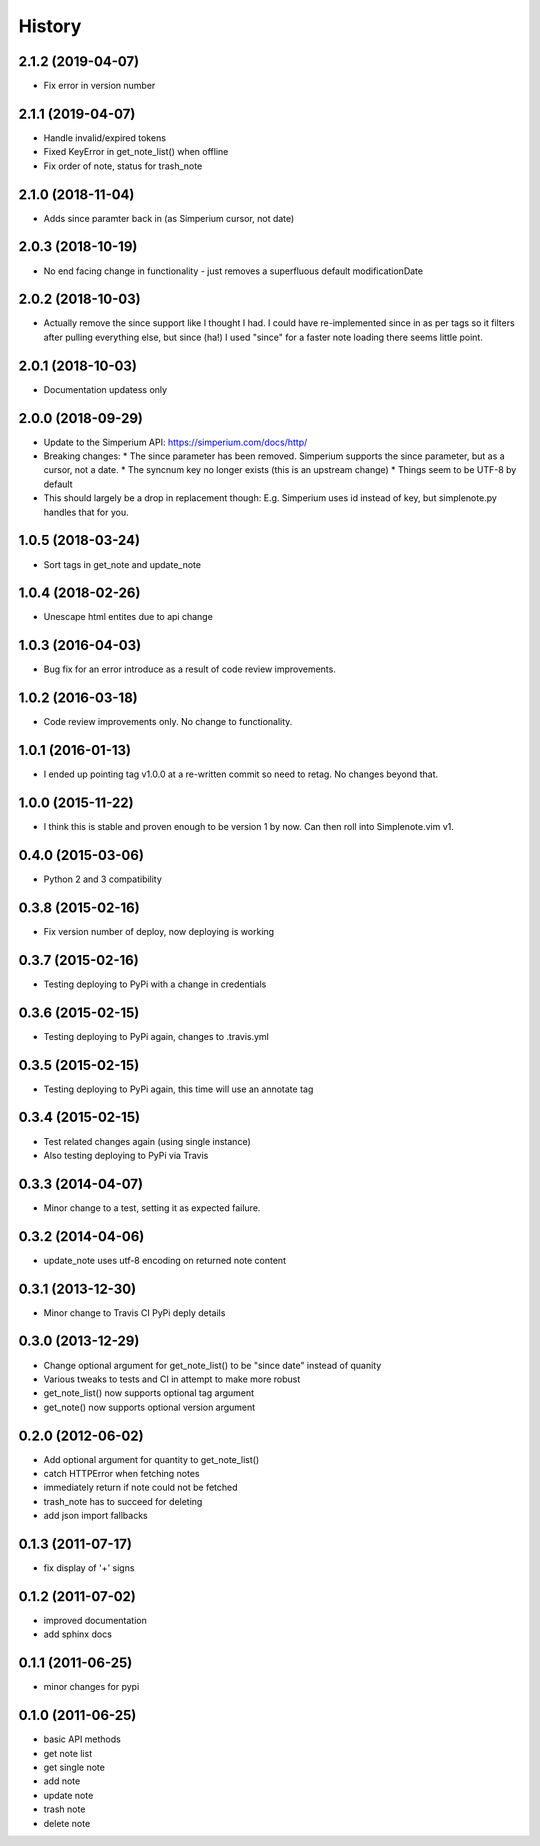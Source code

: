 History
========

2.1.2 (2019-04-07)
------------------

* Fix error in version number

2.1.1 (2019-04-07)
------------------

* Handle invalid/expired tokens
* Fixed KeyError in get_note_list() when offline
* Fix order of note, status for trash_note

2.1.0 (2018-11-04)
------------------

* Adds since paramter back in (as Simperium cursor, not date)

2.0.3 (2018-10-19)
------------------

* No end facing change in functionality - just removes a superfluous default modificationDate

2.0.2 (2018-10-03)
------------------

* Actually remove the since support like I thought I had. I could have
  re-implemented since in as per tags so it filters after pulling everything
  else, but since (ha!) I used "since" for a faster note loading there seems
  little point.

2.0.1 (2018-10-03)
------------------

* Documentation updatess only

2.0.0 (2018-09-29)
------------------

* Update to the Simperium API: https://simperium.com/docs/http/
* Breaking changes:
  * The since parameter has been removed. Simperium supports the since parameter, but as a cursor, not a date.
  * The syncnum key no longer exists (this is an upstream change)
  * Things seem to be UTF-8 by default
* This should largely be a drop in replacement though: E.g. Simperium uses id instead of key, but simplenote.py handles that for you.

1.0.5 (2018-03-24)
-------------------
* Sort tags in get_note and update_note

1.0.4 (2018-02-26)
-------------------
* Unescape html entites due to api change

1.0.3 (2016-04-03)
-------------------
* Bug fix for an error introduce as a result of code review improvements. 

1.0.2 (2016-03-18)
-------------------
* Code review improvements only. No change to functionality.

1.0.1 (2016-01-13)
-------------------
* I ended up pointing tag v1.0.0 at a re-written commit so need to retag. No changes beyond that.

1.0.0 (2015-11-22)
-------------------
* I think this is stable and proven enough to be version 1 by now. Can then roll into Simplenote.vim v1.

0.4.0 (2015-03-06)
-------------------
* Python 2 and 3 compatibility

0.3.8 (2015-02-16)
-------------------
* Fix version number of deploy, now deploying is working

0.3.7 (2015-02-16)
-------------------
* Testing deploying to PyPi with a change in credentials

0.3.6 (2015-02-15)
-------------------
* Testing deploying to PyPi again, changes to .travis.yml

0.3.5 (2015-02-15)
-------------------
* Testing deploying to PyPi again, this time will use an annotate tag

0.3.4 (2015-02-15)
-------------------
* Test related changes again (using single instance)
* Also testing deploying to PyPi via Travis

0.3.3 (2014-04-07)
-------------------
* Minor change to a test, setting it as expected failure.

0.3.2 (2014-04-06)
-------------------
* update_note uses utf-8 encoding on returned note content

0.3.1 (2013-12-30)
-------------------
* Minor change to Travis CI PyPi deply details

0.3.0 (2013-12-29)
-------------------
* Change optional argument for get_note_list() to be "since date" instead of quanity
* Various tweaks to tests and CI in attempt to make more robust
* get_note_list() now supports optional tag argument
* get_note() now supports optional version argument
  
0.2.0 (2012-06-02)
-------------------
* Add optional argument for quantity to get_note_list()
* catch HTTPError when fetching notes
* immediately return if note could not be fetched
* trash_note has to succeed for deleting
* add json import fallbacks

0.1.3 (2011-07-17)
-------------------
* fix display of '+' signs

0.1.2 (2011-07-02)
-------------------
* improved documentation
* add sphinx docs

0.1.1 (2011-06-25)
-------------------
* minor changes for pypi

0.1.0 (2011-06-25)
-------------------
* basic API methods
* get note list
* get single note
* add note
* update note
* trash note
* delete note
